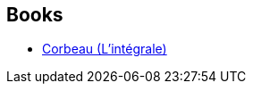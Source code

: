 :jbake-type: post
:jbake-status: published
:jbake-title: Raven
:jbake-tags: serie
:jbake-date: 2019-04-15
:jbake-depth: ../../
:jbake-uri: goodreads/series/Raven.adoc
:jbake-source: https://www.goodreads.com/series/41859
:jbake-style: goodreads goodreads-serie no-index

## Books
* link:../books/9791028110963.html[Corbeau (L'intégrale)]

